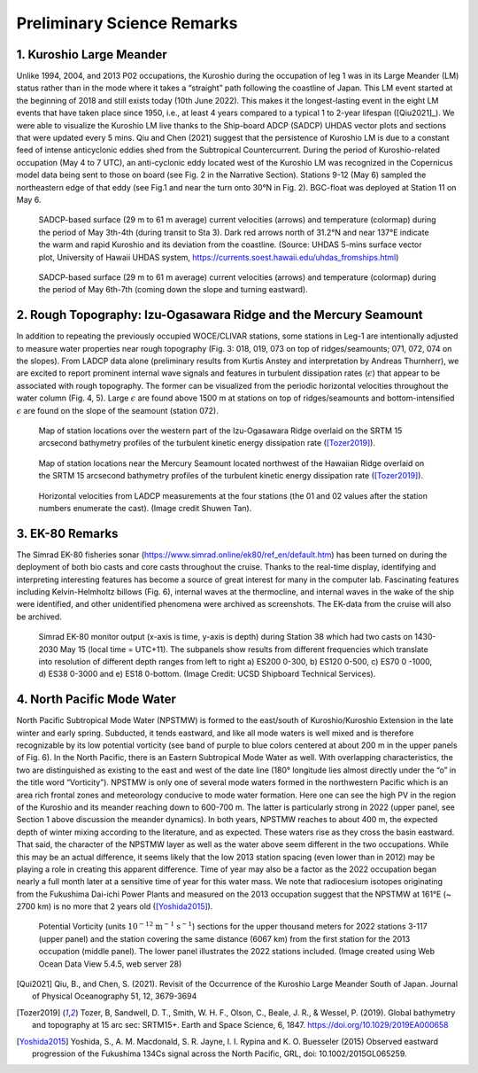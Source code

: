 Preliminary Science Remarks
================

1. Kuroshio Large Meander
---------------------------------------

Unlike 1994, 2004, and 2013 P02 occupations, the Kuroshio during the occupation of leg 1 was in its Large Meander (LM) status rather than in the mode where it takes a “straight” path following the coastline of Japan.
This LM event started at the beginning of 2018 and still exists today (10th June 2022).
This makes it the longest-lasting event in the eight LM events that have taken place since 1950, i.e., at least 4 years compared to a typical 1 to 2-year lifespan ([Qiu2021]_).
We were able to visualize the Kuroshio LM live thanks to the Ship-board ADCP (SADCP) UHDAS vector plots and sections that were updated every 5 mins.
Qiu and Chen (2021) suggest that the persistence of Kuroshio LM is due to a constant feed of intense anticyclonic eddies shed from the Subtropical Countercurrent.
During the period of Kuroshio-related occupation (May 4 to 7 UTC), an anti-cyclonic eddy located west of the Kuroshio LM was recognized in the Copernicus model data being sent to those on board (see Fig. 2 in the Narrative Section).
Stations 9-12 (May 6) sampled the northeastern edge of that eddy (see Fig.1 and near the turn onto 30°N in Fig. 2).
BGC-float was deployed at Station 11 on May 6.

.. figure:: images/narrative/123_os150nb_shallow.png

  SADCP-based surface (29 m to 61 m average) current velocities (arrows) and temperature (colormap) during the period of May 3th-4th (during transit to Sta 3).
  Dark red arrows north of 31.2°N and near 137°E indicate the warm and rapid Kuroshio and its deviation from the coastline.
  (Source: UHDAS 5-mins surface vector plot, University of Hawaii UHDAS system, https://currents.soest.hawaii.edu/uhdas_fromships.html)

.. figure:: images/narrative/126_os150nb_shallow.png

  SADCP-based surface (29 m to 61 m average) current velocities (arrows) and temperature (colormap) during the period of May 6th-7th (coming down the slope and turning eastward).

2. Rough Topography: Izu-Ogasawara Ridge and the Mercury Seamount
---------------------------------------------------------------------------------------------------

In addition to repeating the previously occupied WOCE/CLIVAR stations, some stations in Leg-1 are intentionally adjusted to measure water properties near rough topography (Fig. 3: 018, 019, 073 on top of ridges/seamounts; 071, 072, 074 on the slopes).
From LADCP data alone (preliminary results from Kurtis Anstey and interpretation by Andreas Thurnherr), we are excited to report prominent internal wave signals and features in turbulent dissipation rates (:math:`\epsilon`) that appear to be associated with rough topography.
The former can be visualized from the periodic horizontal velocities throughout the water column (Fig. 4, 5).
Large :math:`\epsilon` are found above 1500 m at stations on top of ridges/seamounts and bottom-intensified :math:`\epsilon` are found on the slope of the seamount (station 072).

.. figure:: images/narrative/SRTM15_P02_0519_sta17.*

    Map of station locations over the western part of the Izu-Ogasawara Ridge overlaid on the SRTM 15 arcsecond bathymetry profiles of the turbulent kinetic energy dissipation rate ([Tozer2019]_).

.. figure:: images/narrative/SRTM15_P02_0519_sta72.*

    Map of station locations near the Mercury Seamount located northwest of the Hawaiian Ridge overlaid on the SRTM 15 arcsecond bathymetry profiles of the turbulent kinetic energy dissipation rate ([Tozer2019]_).

.. figure:: images/narrative/ladcp_seamount_uv.*

.. figure:: images/narrative/ladcp_seamount_VKE.*

    Horizontal velocities from LADCP measurements at the four stations (the 01 and 02 values after the station numbers enumerate the cast). (Image credit Shuwen Tan).

3. EK-80 Remarks
---------------------

The Simrad EK-80 fisheries sonar (https://www.simrad.online/ek80/ref_en/default.htm) has been turned on during the deployment of both bio casts and core casts throughout the cruise.
Thanks to the real-time display, identifying and interpreting interesting features has become a source of great interest for many in the computer lab.
Fascinating features including Kelvin-Helmholtz billows (Fig. 6), internal waves at the thermocline, and internal waves in the wake of the ship were identified, and other unidentified phenomena were archived as screenshots.
The EK-data from the cruise will also be archived.

.. figure:: images/narrative/D20220515_T061122_Image.*

    Simrad EK-80 monitor output (x-axis is time, y-axis is depth) during Station 38 which had two casts on 1430-2030 May 15 (local time = UTC+11).
    The subpanels show results from different frequencies which translate into resolution of different depth ranges from left to right a) ES200 0-300, b) ES120 0-500, c) ES70 0 -1000, d) ES38 0-3000 and e) ES18 0-bottom. (Image Credit: UCSD Shipboard Technical Services).

4. North Pacific Mode Water
----------------------------



North Pacific Subtropical Mode Water (NPSTMW) is formed to the east/south of Kuroshio/Kuroshio Extension in the late winter and early spring.
Subducted, it tends eastward, and like all mode waters is well mixed and is therefore recognizable by its low potential vorticity (see band of purple to blue colors centered at about 200 m in the upper panels of Fig. 6).
In the North Pacific, there is an Eastern Subtropical Mode Water as well.
With overlapping characteristics, the two are distinguished as existing to the east and west of the date line (180° longitude lies almost directly under the “o” in the title word “Vorticity”).
NPSTMW is only one of several mode waters formed in the northwestern Pacific which is an area rich frontal zones and meteorology conducive to mode water formation.
Here one can see the high PV in the region of the Kuroshio and its meander reaching down to 600-700 m.
The latter is particularly strong in 2022 (upper panel, see Section 1 above discussion the meander dynamics).
In both years, NPSTMW reaches to about 400 m, the expected depth of winter mixing according to the literature, and as expected.
These waters rise as they cross the basin eastward.
That said, the character of the NPSTMW layer as well as the water above seem different in the two occupations.
While this may be an actual difference, it seems likely that the low 2013 station spacing (even lower than in 2012) may be playing a role in creating this apparent difference.
Time of year may also be a factor as the 2022 occupation began nearly a full month later at a sensitive time of year for this water mass.
We note that radiocesium isotopes originating from the Fukushima Dai-ichi Power Plants and measured on the 2013 occupation suggest that the NPSTMW at 161°E (~ 2700 km) is no more that 2 years old ([Yoshida2015]_).

.. figure:: images/narrative/P02_2022_2013_PV.*

    Potential Vorticity (units :math:`\text{10}^{-12}` :math:`\text{m}^{-1}` :math:`\text{s}^{-1}`) sections for the upper thousand meters for 2022 stations 3-117 (upper panel) and the station covering the same distance (6067 km) from the first station for the 2013 occupation (middle panel).
    The lower panel illustrates the 2022 stations included.
    (Image created using Web Ocean Data View 5.4.5, web server 28)

.. 
    figure:: images/narrative/Fig_4_bottle_schema_133_200.*

    Along-track bathymetry and occupied stations (numbered vertical lines, Leg 1, 1-117).
    Depths of tripped bottles and unfired/leaked/unclosed bottled are indicated in blue crosses and red circles, respectively.
    The pink vertical line indicates the longitude of the Japanese EEZ.
    (Image credit: Shuwen Tan).

.. [Qui2021] Qiu, B., and Chen, S. (2021). Revisit of the Occurrence of the Kuroshio Large Meander South of Japan. Journal of Physical Oceanography 51, 12, 3679-3694

.. [Tozer2019] Tozer, B, Sandwell, D. T., Smith, W. H. F., Olson, C., Beale, J. R., & Wessel, P. (2019). Global bathymetry and topography at 15 arc sec: SRTM15+. Earth and Space Science, 6, 1847. https://doi.org/10.1029/2019EA000658

.. [Yoshida2015] Yoshida, S., A. M. Macdonald, S. R. Jayne, I. I. Rypina and K. O. Buesseler (2015) Observed eastward progression of the Fukushima 134Cs signal across the North Pacific, GRL, doi: 10.1002/2015GL065259.